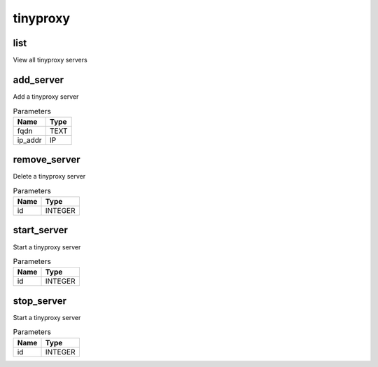 .. _module-tinyproxy:

tinyproxy
=========

    
list
^^^^

View all tinyproxy servers

add_server
^^^^^^^^^^

Add a tinyproxy server

..  csv-table:: Parameters
    :header: "Name", "Type"

    "fqdn","TEXT"
    "ip_addr","IP"

remove_server
^^^^^^^^^^^^^

Delete a tinyproxy server

..  csv-table:: Parameters
    :header: "Name", "Type"

    "id","INTEGER"

start_server
^^^^^^^^^^^^

Start a tinyproxy server

..  csv-table:: Parameters
    :header: "Name", "Type"

    "id","INTEGER"

stop_server
^^^^^^^^^^^

Start a tinyproxy server

..  csv-table:: Parameters
    :header: "Name", "Type"

    "id","INTEGER"

